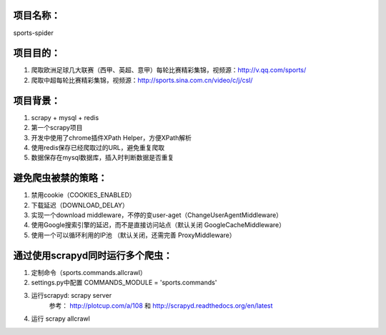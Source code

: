 项目名称：
============================
sports-spider


项目目的：
============================
1. 爬取欧洲足球几大联赛（西甲、英超、意甲）每轮比赛精彩集锦，视频源：http://v.qq.com/sports/
2. 爬取中超每轮比赛精彩集锦，视频源：http://sports.sina.com.cn/video/c/j/csl/


项目背景：
============================
1. scrapy + mysql + redis
2. 第一个scrapy项目
3. 开发中使用了chrome插件XPath Helper，方便XPath解析
4. 使用redis保存已经爬取过的URL，避免重复爬取
5. 数据保存在mysql数据库，插入时判断数据是否重复


避免爬虫被禁的策略：
============================
1. 禁用cookie（COOKIES_ENABLED）
2. 下载延迟（DOWNLOAD_DELAY）
3. 实现一个download middleware，不停的变user-aget（ChangeUserAgentMiddleware）
4. 使用Google搜索引擎的延迟，而不是直接访问站点（默认关闭 GoogleCacheMiddleware）
5. 使用一个可以循环利用的IP池 （默认关闭，还需完善	ProxyMiddleware）


通过使用scrapyd同时运行多个爬虫：
============================
1. 定制命令（sports.commands.allcrawl）
2. settings.py中配置 COMMANDS_MODULE = 'sports.commands'
3. 运行scrapyd: scrapy server 
	参考：	http://plotcup.com/a/108 和 http://scrapyd.readthedocs.org/en/latest
4. 运行 scrapy allcrawl 